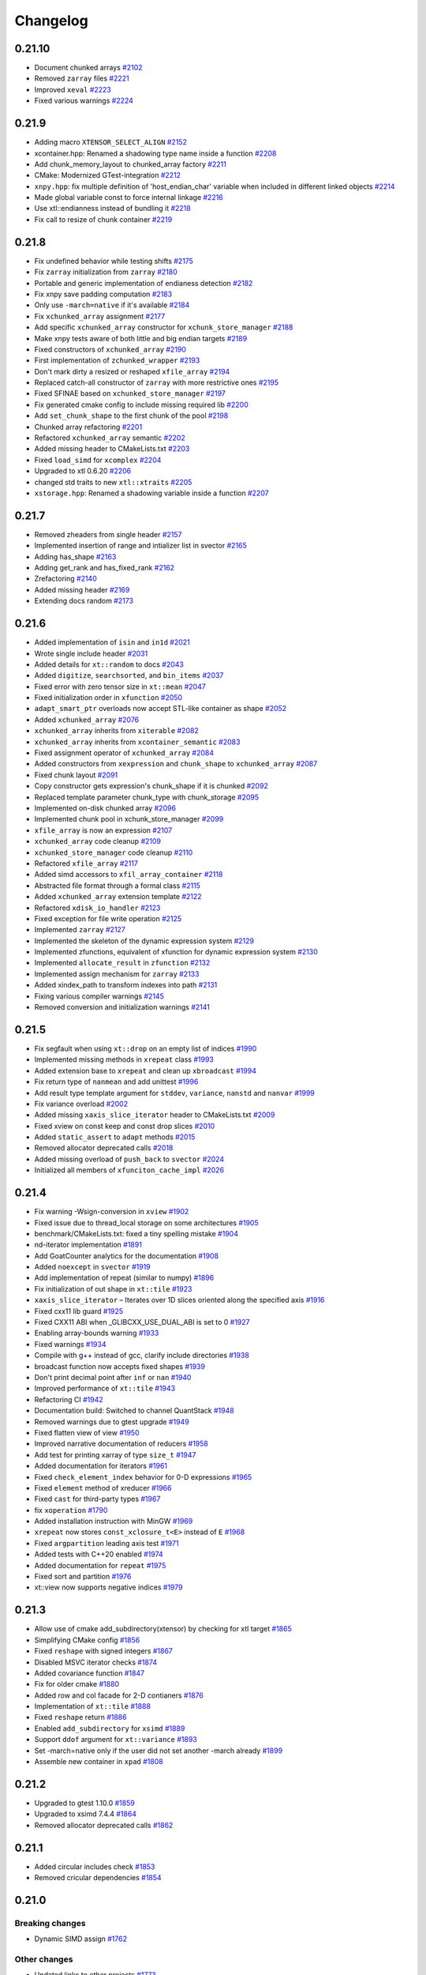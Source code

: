 .. Copyright (c) 2016, Johan Mabille, Sylvain Corlay and Wolf Vollprecht

   Distributed under the terms of the BSD 3-Clause License.

   The full license is in the file LICENSE, distributed with this software.

Changelog
=========

0.21.10
-------

- Document chunked arrays
  `#2102 <https://github.com/xtensor-stack/xtensor/pull/2102>`_
- Removed ``zarray`` files
  `#2221 <https://github.com/xtensor-stack/xtensor/pull/2221>`_
- Improved ``xeval``
  `#2223 <https://github.com/xtensor-stack/xtensor/pull/2223>`_
- Fixed various warnings
  `#2224 <https://github.com/xtensor-stack/xtensor/pull/2224>`_

0.21.9
------

- Adding macro ``XTENSOR_SELECT_ALIGN``
  `#2152 <https://github.com/xtensor-stack/xtensor/pull/2152>`_
- xcontainer.hpp: Renamed a shadowing type name inside a function
  `#2208 <https://github.com/xtensor-stack/xtensor/pull/2208>`_
- Add chunk_memory_layout to chunked_array factory
  `#2211 <https://github.com/xtensor-stack/xtensor/pull/2211>`_
- CMake: Modernized GTest-integration
  `#2212 <https://github.com/xtensor-stack/xtensor/pull/2212>`_
- ``xnpy.hpp``: fix multiple definition of 'host_endian_char' variable when included in different linked objects
  `#2214 <https://github.com/xtensor-stack/xtensor/pull/2214>`_
- Made global variable const to force internal linkage 
  `#2216 <https://github.com/xtensor-stack/xtensor/pull/2216>`_
- Use xtl::endianness instead of bundling it
  `#2218 <https://github.com/xtensor-stack/xtensor/pull/2218>`_
- Fix call to resize of chunk container
  `#2219 <https://github.com/xtensor-stack/xtensor/pull/2219>`_

0.21.8
------

- Fix undefined behavior while testing shifts 
  `#2175 <https://github.com/xtensor-stack/xtensor/pull/2175>`_
- Fix ``zarray`` initialization from ``zarray``
  `#2180 <https://github.com/xtensor-stack/xtensor/pull/2180>`_
- Portable and generic implementation of endianess detection
  `#2182 <https://github.com/xtensor-stack/xtensor/pull/2182>`_
- Fix xnpy save padding computation
  `#2183 <https://github.com/xtensor-stack/xtensor/pull/2183>`_
- Only use ``-march=native`` if it's available
  `#2184 <https://github.com/xtensor-stack/xtensor/pull/2184>`_
- Fix ``xchunked_array`` assignment
  `#2177 <https://github.com/xtensor-stack/xtensor/pull/2177>`_
- Add specific ``xchunked_array`` constructor for ``xchunk_store_manager``
  `#2188 <https://github.com/xtensor-stack/xtensor/pull/2188>`_
- Make xnpy tests aware of both little and big endian targets
  `#2189 <https://github.com/xtensor-stack/xtensor/pull/2189>`_
- Fixed constructors of ``xchunked_array``
  `#2190 <https://github.com/xtensor-stack/xtensor/pull/2190>`_
- First implementation of ``zchunked_wrapper``
  `#2193 <https://github.com/xtensor-stack/xtensor/pull/2193>`_
- Don't mark dirty a resized or reshaped ``xfile_array``
  `#2194 <https://github.com/xtensor-stack/xtensor/pull/2194>`_
- Replaced catch-all constructor of ``zarray`` with more restrictive ones
  `#2195 <https://github.com/xtensor-stack/xtensor/pull/2195>`_
- Fixed SFINAE based on ``xchunked_store_manager``
  `#2197 <https://github.com/xtensor-stack/xtensor/pull/2197>`_
- Fix generated cmake config to include missing required lib
  `#2200 <https://github.com/xtensor-stack/xtensor/pull/2200>`_
- Add ``set_chunk_shape`` to the first chunk of the pool
  `#2198 <https://github.com/xtensor-stack/xtensor/pull/2198>`_
- Chunked array refactoring
  `#2201 <https://github.com/xtensor-stack/xtensor/pull/2201>`_
- Refactored ``xchunked_array`` semantic
  `#2202 <https://github.com/xtensor-stack/xtensor/pull/2202>`_
- Added missing header to CMakeLists.txt
  `#2203 <https://github.com/xtensor-stack/xtensor/pull/2203>`_
- Fixed ``load_simd`` for ``xcomplex``
  `#2204 <https://github.com/xtensor-stack/xtensor/pull/2204>`_
- Upgraded to xtl 0.6.20
  `#2206 <https://github.com/xtensor-stack/xtensor/pull/2206>`_
- changed std traits to new ``xtl::xtraits``
  `#2205 <https://github.com/xtensor-stack/xtensor/pull/2205>`_
- ``xstorage.hpp``: Renamed a shadowing variable inside a function
  `#2207 <https://github.com/xtensor-stack/xtensor/pull/2207>`_

0.21.7
------

- Removed zheaders from single header
  `#2157 <https://github.com/xtensor-stack/xtensor/pull/2157>`_
- Implemented insertion of range and intializer list in svector
  `#2165 <https://github.com/xtensor-stack/xtensor/pull/2165>`_
- Adding has_shape
  `#2163 <https://github.com/xtensor-stack/xtensor/pull/2163>`_
- Adding get_rank and has_fixed_rank
  `#2162 <https://github.com/xtensor-stack/xtensor/pull/2162>`_
- Zrefactoring
  `#2140 <https://github.com/xtensor-stack/xtensor/pull/2140>`_
- Added missing header
  `#2169 <https://github.com/xtensor-stack/xtensor/pull/2169>`_
- Extending docs random
  `#2173 <https://github.com/xtensor-stack/xtensor/pull/2173>`_

0.21.6
------

- Added implementation of ``isin`` and ``in1d``
  `#2021 <https://github.com/xtensor-stack/xtensor/pull/2021>`_
- Wrote single include header
  `#2031 <https://github.com/xtensor-stack/xtensor/pull/2031>`_
- Added details for ``xt::random`` to docs
  `#2043 <https://github.com/xtensor-stack/xtensor/pull/2043>`_
- Added ``digitize``, ``searchsorted``, and ``bin_items``
  `#2037 <https://github.com/xtensor-stack/xtensor/pull/2037>`_
- Fixed error with zero tensor size in ``xt::mean``
  `#2047 <https://github.com/xtensor-stack/xtensor/pull/2047>`_
- Fixed initialization order in ``xfunction``
  `#2050 <https://github.com/xtensor-stack/xtensor/pull/2050>`_
- ``adapt_smart_ptr`` overloads now accept STL-like container as shape
  `#2052 <https://github.com/xtensor-stack/xtensor/pull/2052>`_
- Added ``xchunked_array``
  `#2076 <https://github.com/xtensor-stack/xtensor/pull/2076>`_
- ``xchunked_array`` inherits from ``xiterable``
  `#2082 <https://github.com/xtensor-stack/xtensor/pull/2082>`_
- ``xchunked_array`` inherits from ``xcontainer_semantic``
  `#2083 <https://github.com/xtensor-stack/xtensor/pull/2083>`_
- Fixed assignment operator of ``xchunked_array``
  `#2084 <https://github.com/xtensor-stack/xtensor/pull/2084>`_
- Added constructors from ``xexpression`` and ``chunk_shape`` to ``xchunked_array``
  `#2087 <https://github.com/xtensor-stack/xtensor/pull/2087>`_
- Fixed chunk layout
  `#2091 <https://github.com/xtensor-stack/xtensor/pull/2091>`_
- Copy constructor gets expression's chunk_shape if it is chunked 
  `#2092 <https://github.com/xtensor-stack/xtensor/pull/2092>`_
- Replaced template parameter chunk_type with chunk_storage
  `#2095 <https://github.com/xtensor-stack/xtensor/pull/2095>`_
- Implemented on-disk chunked array 
  `#2096 <https://github.com/xtensor-stack/xtensor/pull/2096>`_
- Implemented chunk pool in xchunk_store_manager 
  `#2099 <https://github.com/xtensor-stack/xtensor/pull/2099>`_
- ``xfile_array`` is now an expression
  `#2107 <https://github.com/xtensor-stack/xtensor/pull/2107>`_
- ``xchunked_array`` code cleanup
  `#2109 <https://github.com/xtensor-stack/xtensor/pull/2109>`_
- ``xchunked_store_manager`` code cleanup
  `#2110 <https://github.com/xtensor-stack/xtensor/pull/2110>`_
- Refactored ``xfile_array``
  `#2117 <https://github.com/xtensor-stack/xtensor/pull/2117>`_
- Added simd accessors to ``xfil_array_container``
  `#2118 <https://github.com/xtensor-stack/xtensor/pull/2118>`_
- Abstracted file format through a formal class
  `#2115 <https://github.com/xtensor-stack/xtensor/pull/2115>`_
- Added ``xchunked_array`` extension template 
  `#2122 <https://github.com/xtensor-stack/xtensor/pull/2122>`_
- Refactored ``xdisk_io_handler``
  `#2123 <https://github.com/xtensor-stack/xtensor/pull/2123>`_
- Fixed exception for file write operation
  `#2125 <https://github.com/xtensor-stack/xtensor/pull/2125>`_
- Implemented ``zarray``
  `#2127 <https://github.com/xtensor-stack/xtensor/pull/2127>`_
- Implemented the skeleton of the dynamic expression system
  `#2129 <https://github.com/xtensor-stack/xtensor/pull/2129>`_
- Implemented zfunctions, equivalent of xfunction for dynamic expression system
  `#2130 <https://github.com/xtensor-stack/xtensor/pull/2130>`_
- Implemented ``allocate_result`` in ``zfunction``
  `#2132 <https://github.com/xtensor-stack/xtensor/pull/2132>`_
- Implemented assign mechanism for ``zarray``
  `#2133 <https://github.com/xtensor-stack/xtensor/pull/2133>`_
- Added xindex_path to transform indexes into path
  `#2131 <https://github.com/xtensor-stack/xtensor/pull/2131>`_
- Fixing various compiler warnings
  `#2145 <https://github.com/xtensor-stack/xtensor/pull/2145>`_
- Removed conversion and initialization warnings
  `#2141 <https://github.com/xtensor-stack/xtensor/pull/2141>`_

0.21.5
------

- Fix segfault when using ``xt::drop`` on an empty list of indices
  `#1990 <https://github.com/xtensor-stack/xtensor/pull/1990>`_
- Implemented missing methods in ``xrepeat`` class
  `#1993 <https://github.com/xtensor-stack/xtensor/pull/1993>`_
- Added extension base to ``xrepeat`` and clean up ``xbroadcast``
  `#1994 <https://github.com/xtensor-stack/xtensor/pull/1994>`_
- Fix return type of ``nanmean`` and add unittest
  `#1996 <https://github.com/xtensor-stack/xtensor/pull/1996>`_
- Add result type template argument for ``stddev``, ``variance``, ``nanstd`` and ``nanvar``
  `#1999 <https://github.com/xtensor-stack/xtensor/pull/1999>`_
- Fix variance overload
  `#2002 <https://github.com/xtensor-stack/xtensor/pull/2002>`_
- Added missing ``xaxis_slice_iterator`` header to CMakeLists.txt
  `#2009 <https://github.com/xtensor-stack/xtensor/pull/2009>`_
- Fixed xview on const keep and const drop slices
  `#2010 <https://github.com/xtensor-stack/xtensor/pull/2010>`_
- Added ``static_assert`` to ``adapt`` methods
  `#2015 <https://github.com/xtensor-stack/xtensor/pull/2015>`_
- Removed allocator deprecated calls
  `#2018 <https://github.com/xtensor-stack/xtensor/pull/2018>`_
- Added missing overload of ``push_back`` to ``svector``
  `#2024 <https://github.com/xtensor-stack/xtensor/pull/2024>`_
- Initialized all members of ``xfunciton_cache_impl``
  `#2026 <https://github.com/xtensor-stack/xtensor/pull/2026>`_

0.21.4
------

- Fix warning -Wsign-conversion in ``xview``
  `#1902 <https://github.com/xtensor-stack/xtensor/pull/1902>`_
- Fixed issue due to thread_local storage on some architectures
  `#1905 <https://github.com/xtensor-stack/xtensor/pull/1905>`_
- benchmark/CMakeLists.txt: fixed a tiny spelling mistake
  `#1904 <https://github.com/xtensor-stack/xtensor/pull/1904>`_
- nd-iterator implementation
  `#1891 <https://github.com/xtensor-stack/xtensor/pull/1891>`_
- Add GoatCounter analytics for the documentation
  `#1908 <https://github.com/xtensor-stack/xtensor/pull/1908>`_
- Added ``noexcept`` in ``svector``
  `#1919 <https://github.com/xtensor-stack/xtensor/pull/1919>`_
- Add implementation of repeat (similar to numpy)
  `#1896 <https://github.com/xtensor-stack/xtensor/pull/1896>`_
- Fix initialization of out shape in ``xt::tile``
  `#1923 <https://github.com/xtensor-stack/xtensor/pull/1923>`_
- ``xaxis_slice_iterator`` – Iterates over 1D slices oriented along the specified axis
  `#1916 <https://github.com/xtensor-stack/xtensor/pull/1916>`_
- Fixed cxx11 lib guard
  `#1925 <https://github.com/xtensor-stack/xtensor/pull/1925>`_
- Fixed CXX11 ABI when _GLIBCXX_USE_DUAL_ABI is set to 0
  `#1927 <https://github.com/xtensor-stack/xtensor/pull/1927>`_
- Enabling array-bounds warning
  `#1933 <https://github.com/xtensor-stack/xtensor/pull/1933>`_
- Fixed warnings
  `#1934 <https://github.com/xtensor-stack/xtensor/pull/1934>`_
- Compile with g++ instead of gcc, clarify include directories
  `#1938 <https://github.com/xtensor-stack/xtensor/pull/1938>`_
- broadcast function now accepts fixed shapes
  `#1939 <https://github.com/xtensor-stack/xtensor/pull/1939>`_
- Don't print decimal point after ``inf`` or ``nan``
  `#1940 <https://github.com/xtensor-stack/xtensor/pull/1940>`_
- Improved performance of ``xt::tile``
  `#1943 <https://github.com/xtensor-stack/xtensor/pull/1943>`_
- Refactoring CI
  `#1942 <https://github.com/xtensor-stack/xtensor/pull/1942>`_
- Documentation build: Switched to channel QuantStack
  `#1948 <https://github.com/xtensor-stack/xtensor/pull/1948>`_
- Removed warnings due to gtest upgrade
  `#1949 <https://github.com/xtensor-stack/xtensor/pull/1949>`_
- Fixed flatten view of view
  `#1950 <https://github.com/xtensor-stack/xtensor/pull/1950>`_
- Improved narrative documentation of reducers
  `#1958 <https://github.com/xtensor-stack/xtensor/pull/1958>`_
- Add test for printing xarray of type ``size_t``
  `#1947 <https://github.com/xtensor-stack/xtensor/pull/1947>`_
- Added documentation for iterators
  `#1961 <https://github.com/xtensor-stack/xtensor/pull/1961>`_
- Fixed ``check_element_index`` behavior for 0-D expressions
  `#1965 <https://github.com/xtensor-stack/xtensor/pull/1965>`_
- Fixed ``element`` method of xreducer
  `#1966 <https://github.com/xtensor-stack/xtensor/pull/1966>`_
- Fixed ``cast`` for third-party types
  `#1967 <https://github.com/xtensor-stack/xtensor/pull/1967>`_
- fix ``xoperation``
  `#1790 <https://github.com/xtensor-stack/xtensor/pull/1790>`_
- Added installation instruction with MinGW
  `#1969 <https://github.com/xtensor-stack/xtensor/pull/1969>`_
- ``xrepeat`` now stores ``const_xclosure_t<E>`` instead of ``E``
  `#1968 <https://github.com/xtensor-stack/xtensor/pull/1968>`_
- Fixed ``argpartition`` leading axis test
  `#1971 <https://github.com/xtensor-stack/xtensor/pull/1971>`_
- Added tests with C++20 enabled
  `#1974 <https://github.com/xtensor-stack/xtensor/pull/1974>`_
- Added documentation for ``repeat``
  `#1975 <https://github.com/xtensor-stack/xtensor/pull/1975>`_
- Fixed sort and partition
  `#1976 <https://github.com/xtensor-stack/xtensor/pull/1976>`_
- xt::view now supports negative indices
  `#1979 <https://github.com/xtensor-stack/xtensor/pull/1979>`_

0.21.3
------

- Allow use of cmake add_subdirectory(xtensor) by checking for xtl target
  `#1865 <https://github.com/xtensor-stack/xtensor/pull/1865>`_
- Simplifying CMake config
  `#1856 <https://github.com/xtensor-stack/xtensor/pull/1856>`_
- Fixed ``reshape`` with signed integers
  `#1867 <https://github.com/xtensor-stack/xtensor/pull/1867>`_
- Disabled MSVC iterator checks
  `#1874 <https://github.com/xtensor-stack/xtensor/pull/1874>`_
- Added covariance function
  `#1847 <https://github.com/xtensor-stack/xtensor/pull/1847>`_
- Fix for older cmake
  `#1880 <https://github.com/xtensor-stack/xtensor/pull/1880>`_
- Added row and col facade for 2-D contianers
  `#1876 <https://github.com/xtensor-stack/xtensor/pull/1876>`_
- Implementation of ``xt::tile``
  `#1888 <https://github.com/xtensor-stack/xtensor/pull/1888>`_
- Fixed ``reshape`` return
  `#1886 <https://github.com/xtensor-stack/xtensor/pull/1886>`_
- Enabled ``add_subdirectory`` for ``xsimd``
  `#1889 <https://github.com/xtensor-stack/xtensor/pull/1889>`_
- Support ``ddof`` argument for ``xt::variance``
  `#1893 <https://github.com/xtensor-stack/xtensor/pull/1893>`_
- Set -march=native only if the user did not set another -march already
  `#1899 <https://github.com/xtensor-stack/xtensor/pull/1899>`_
- Assemble new container in ``xpad``
  `#1808 <https://github.com/xtensor-stack/xtensor/pull/1808>`_

0.21.2
------

- Upgraded to gtest 1.10.0
  `#1859 <https://github.com/xtensor-stack/xtensor/pull/1859>`_
- Upgraded to xsimd 7.4.4
  `#1864 <https://github.com/xtensor-stack/xtensor/pull/1864>`_
- Removed allocator deprecated calls
  `#1862 <https://github.com/xtensor-stack/xtensor/pull/1862>`_

0.21.1
------

- Added circular includes check
  `#1853 <https://github.com/xtensor-stack/xtensor/pull/1853>`_
- Removed cricular dependencies
  `#1854 <https://github.com/xtensor-stack/xtensor/pull/1854>`_

0.21.0
------

Breaking changes
~~~~~~~~~~~~~~~~

- Dynamic SIMD assign
  `#1762 <https://github.com/xtensor-stack/xtensor/pull/1762>`_

Other changes
~~~~~~~~~~~~~

- Updated links to other projects
  `#1773 <https://github.com/xtensor-stack/xtensor/pull/1773>`_
- Updated license
  `#1774 <https://github.com/xtensor-stack/xtensor/pull/1774>`_
- Updated related projects
  `#1775 <https://github.com/xtensor-stack/xtensor/pull/1775>`_
- Fixed ``has_simd_interface`` for non existing ``simd_return_type``
  `#1779 <https://github.com/xtensor-stack/xtensor/pull/1779>`_
- Added average overload for default equal weights
  `#1789 <https://github.com/xtensor-stack/xtensor/pull/1789>`_
- Implemented concatenation of ``fixed_shape`` tensors
  `#1793 <https://github.com/xtensor-stack/xtensor/pull/1793>`_
- Replaced ``new`` with ``unique_ptr`` in headers
  `#1800 <https://github.com/xtensor-stack/xtensor/pull/1800>`_
- Fixed reallocation when an ``xbuffer`` is copied over
  `#1799 <https://github.com/xtensor-stack/xtensor/pull/1799>`_
- Added hte ability to use the library with ``-fnoexception``
  `#1801 <https://github.com/xtensor-stack/xtensor/pull/1801>`_
- Minor efficiency improvement
  `#1807 <https://github.com/xtensor-stack/xtensor/pull/1807>`_
- Unified ``xt::concatenate`` and ``xt::concatenate_fixed``
  `#1805 <https://github.com/xtensor-stack/xtensor/pull/1805>`_
- Have ``reshape`` method return a reference to self
  `#1813 <https://github.com/xtensor-stack/xtensor/pull/1813>`_
- Enabling tests of ``xtensor_fixed`` on Windows with clang.
  `#1815 <https://github.com/xtensor-stack/xtensor/pull/1815>`_
- Disabled SIMD assignment when bool conversion occurs
  `#1818 <https://github.com/xtensor-stack/xtensor/pull/1818>`_
- Speed up views, added SIMD interface to strided views
  `#1627 <https://github.com/xtensor-stack/xtensor/pull/1627>`_
- Fixed assignment of scalar to complex
  `#1828 <https://github.com/xtensor-stack/xtensor/pull/1828>`_
- Fixed concurrency issue in ``flat_expression_adaptor``
  `#1831 <https://github.com/xtensor-stack/xtensor/pull/1831>`_
- Implemented an equivalent to ``numpy.roll``
  `#1823 <https://github.com/xtensor-stack/xtensor/pull/1823>`_
- Upgraded to ``xtl 0.6.9``
  `#1839 <https://github.com/xtensor-stack/xtensor/pull/1839>`_
- Fixed type of OpenMP's index variable on Windows
  `#1838 <https://github.com/xtensor-stack/xtensor/pull/1838>`_
- Implemented ``hstack`` and ``vstack``
  `#1841 <https://github.com/xtensor-stack/xtensor/pull/1841>`_
- Implemented ``hsplit`` and ``vsplit``
  `#1842 <https://github.com/xtensor-stack/xtensor/pull/1842>`_
- Fixed behavior of ``diff`` when ``n`` is greater thant the number of elements
  `#1843 <https://github.com/xtensor-stack/xtensor/pull/1843>`_
- Added treshold to OpenMP parallelization
  `#1849 <https://github.com/xtensor-stack/xtensor/pull/1849>`_
- Added missing assign operator in ``xmasked_view``
  `#1850 <https://github.com/xtensor-stack/xtensor/pull/1850>`_
- Updated CMake target
  `#1851 <https://github.com/xtensor-stack/xtensor/pull/1851>`_

0.20.10
-------

- Simplified functors definition
  `#1756 <https://github.com/xtensor-stack/xtensor/pull/1756>`_
- Fixed ``container_simd_return_type``
  `#1759 <https://github.com/xtensor-stack/xtensor/pull/1759>`_
- Fixed reducer init for ``xtensor_fixed`` value type
  `#1761 <https://github.com/xtensor-stack/xtensor/pull/1761>`_

0.20.9
------

- Added alias to check if type is ``xsemantic_base``
  `#1673 <https://github.com/xtensor-stack/xtensor/pull/1673>`_
- Added missing include ``xoperation.hpp``
  `#1674 <https://github.com/xtensor-stack/xtensor/pull/1674>`_
- Moved XSIMD and TBB dependencies to tests only
  `#1676 <https://github.com/xtensor-stack/xtensor/pull/1676>`_
- Added missing coma
  `#1680 <https://github.com/xtensor-stack/xtensor/pull/1680>`_
- Added Numpy-like parameter in ``load_csv``
  `#1682 <https://github.com/xtensor-stack/xtensor/pull/1682>`_
- Added ``shape()`` method to ``xshape.hpp``
  `#1592 <https://github.com/xtensor-stack/xtensor/pull/1592>`_
- Added shape print tip to docs
  `#1693 <https://github.com/xtensor-stack/xtensor/pull/1693>`_
- Fix lvalue npy_file heap corruption in MSVC
  `#1697 <https://github.com/xtensor-stack/xtensor/pull/1697>`_
- Fix UB when parsing 1-dimension npy
  `#1696 <https://github.com/xtensor-stack/xtensor/pull/1696>`_
- Fixed compiler error (missing ``shape`` method in ``xbroadcast`` and ``xscalar``)
  `#1699 <https://github.com/xtensor-stack/xtensor/pull/1699>`_
- Added: deg2rad, rad2deg, degrees, radians
  `#1700 <https://github.com/xtensor-stack/xtensor/pull/1700>`_
- Despecialized xt::to_json and xt::from_json
  `#1691 <https://github.com/xtensor-stack/xtensor/pull/1691>`_
- Added coverity
  `#1577 <https://github.com/xtensor-stack/xtensor/pull/1577>`_
- Additional configuration for future coverity branch
  `#1712 <https://github.com/xtensor-stack/xtensor/pull/1712>`_
- More tests for coverity
  `#1714 <https://github.com/xtensor-stack/xtensor/pull/1714>`_
- Update README.md for Conan installation instructions
  `#1717 <https://github.com/xtensor-stack/xtensor/pull/1717>`_
- Reset stream's flags after output operation
  `#1718 <https://github.com/xtensor-stack/xtensor/pull/1718>`_
- Added missing include in ``xview.hpp``
  `#1719 <https://github.com/xtensor-stack/xtensor/pull/1719>`_
- Removed usage of allocator's members that are deprecated in C++17
  `#1720 <https://github.com/xtensor-stack/xtensor/pull/1720>`_
- Added tests for mixed assignment
  `#1721 <https://github.com/xtensor-stack/xtensor/pull/1721>`_
- Fixed ``step_simd`` when underlying iterator holds an ``xscalar_stepper``
  `#1724 <https://github.com/xtensor-stack/xtensor/pull/1724>`_
- Fixed accumulator for empty arrays
  `#1725 <https://github.com/xtensor-stack/xtensor/pull/1725>`_
- Use ``temporary_type`` in implementation of ``xt::diff``
  `#1727 <https://github.com/xtensor-stack/xtensor/pull/1727>`_
- CMakeLists.txt: bumped up xsimd required version to 7.2.6
  `#1728 <https://github.com/xtensor-stack/xtensor/pull/1728>`_
- Fixed reducers on empty arrays
  `#1729 <https://github.com/xtensor-stack/xtensor/pull/1729>`_
- Implemented additional random distributions
  `#1708 <https://github.com/xtensor-stack/xtensor/pull/1708>`_
- Fixed reducers: passing the same axis many times now throws
  `#1730 <https://github.com/xtensor-stack/xtensor/pull/1730>`_
- Made ``xfixed_container`` optionally sharable
  `#1733 <https://github.com/xtensor-stack/xtensor/pull/1733>`_
- ``step_simd`` template parameter is now the value type instead of the simd type
  `#1736 <https://github.com/xtensor-stack/xtensor/pull/1736>`_
- Implemented OpenMP Parallelization.
  `#1739 <https://github.com/xtensor-stack/xtensor/pull/1739>`_
- Readme improvements
  `#1741 <https://github.com/xtensor-stack/xtensor/pull/1741>`_
- Vectorized ``xt::where``
  `#1738 <https://github.com/xtensor-stack/xtensor/pull/1738>`_
- Fix typos and wording in documentation
  `#1745 <https://github.com/xtensor-stack/xtensor/pull/1745>`_
- Upgraded to xtl 0.6.6. and xsimd 7.4.0
  `#1747 <https://github.com/xtensor-stack/xtensor/pull/1747>`_
- Improve return value type for ``nanmean``
  `#1749 <https://github.com/xtensor-stack/xtensor/pull/1749>`_
- Allows (de)serialization of xexpressions in NumPy formatted strings and streams
  `#1751 <https://github.com/xtensor-stack/xtensor/pull/1751>`_
- Enabled vectorization of boolean operations
  `#1748 <https://github.com/xtensor-stack/xtensor/pull/1748>`_
- Added the list of contributors
  `#1755 <https://github.com/xtensor-stack/xtensor/pull/1755>`_

0.20.8
------

- Added traversal order to ``argwhere`` and ``filter``
  `#1672 <https://github.com/xtensor-stack/xtensor/pull/1672>`_
- ``flatten`` now returns the new type ``xtensor_view``
  `#1671 <https://github.com/xtensor-stack/xtensor/pull/1671>`_
- Error case handling in ``concatenate``
  `#1669 <https://github.com/xtensor-stack/xtensor/pull/1669>`_
- Added assign operator from ``temporary_type`` in ``xiterator_adaptor``
  `#1668 <https://github.com/xtensor-stack/xtensor/pull/1668>`_
- Improved ``index_view`` examples
  `#1667 <https://github.com/xtensor-stack/xtensor/pull/1667>`_
- Updated build option section of the documentation
  `#1666 <https://github.com/xtensor-stack/xtensor/pull/1666>`_
- Made ``xsequence_view`` convertible to arbitrary sequence type providing  iterators
  `#1657 <https://github.com/xtensor-stack/xtensor/pull/1657>`_
- Added overload of ``is_linear`` for expressions without ``strides`` method
  `#1655 <https://github.com/xtensor-stack/xtensor/pull/1655>`_
- Fixed reverse ``arange``
  `#1653 <https://github.com/xtensor-stack/xtensor/pull/1653>`_
- Add warnings for random number generation
  `#1652 <https://github.com/xtensor-stack/xtensor/pull/1652>`_
- Added common pitfalls section in the documentation
  `#1649 <https://github.com/xtensor-stack/xtensor/pull/1649>`_
- Added missing ``shape`` overload in ``xfunction``
  `#1650 <https://github.com/xtensor-stack/xtensor/pull/1650>`_
- Made ``xconst_accessible::shape(std::size_t)`` visible in ``xview``
  `#1645 <https://github.com/xtensor-stack/xtensor/pull/1645>`_
- Diff: added bounds-check on maximal recursion
  `#1640 <https://github.com/xtensor-stack/xtensor/pull/1640>`_
- Add ``xframe`` to related projects
  `#1635 <https://github.com/xtensor-stack/xtensor/pull/1635>`_
- Update ``indice.rst``
  `#1626 <https://github.com/xtensor-stack/xtensor/pull/1626>`_
- Remove unecessary arguments
  `#1624 <https://github.com/xtensor-stack/xtensor/pull/1624>`_
- Replace ``auto`` with explicit return type in ``make_xshared``
  `#1621 <https://github.com/xtensor-stack/xtensor/pull/1621>`_
- Add `z5` to related projects
  `#1620 <https://github.com/xtensor-stack/xtensor/pull/1620>`_
- Fixed long double complex offset views
  `#1614 <https://github.com/xtensor-stack/xtensor/pull/1614>`_
- Fixed ``xpad`` bugs
  `#1607 <https://github.com/xtensor-stack/xtensor/pull/1602>`_
- Workaround for annoying bug in VS2017
  `#1602 <https://github.com/xtensor-stack/xtensor/pull/1607>`_

0.20.7
------

- Fix reshape view assignment and allow setting traversal order
  `#1598 <https://github.com/xtensor-stack/xtensor/pull/1598>`_

0.20.6
------

- Added XTENSOR_DEFAULT_ALIGNMENT macro
  `#1597 <https://github.com/xtensor-stack/xtensor/pull/1597>`_
- Added missing comparison operators for const_array
  `#1596 <https://github.com/xtensor-stack/xtensor/pull/1596>`_
- Fixed reducer for expression with shape containing 0
  `#1595 <https://github.com/xtensor-stack/xtensor/pull/1595>`_
- Very minor spelling checks in comments
  `#1591 <https://github.com/xtensor-stack/xtensor/pull/1591>`_
- tests can be built in debug mode
  `#1589 <https://github.com/xtensor-stack/xtensor/pull/1589>`_
- strided views constructors forward shape argument
  `#1587 <https://github.com/xtensor-stack/xtensor/pull/1587>`_
- Remove unused type alias
  `#1585 <https://github.com/xtensor-stack/xtensor/pull/1585>`_
- Fixed reducers with empty list of axes
  `#1582 <https://github.com/xtensor-stack/xtensor/pull/1582>`_
- Fix typo in builder docs
  `#1581 <https://github.com/xtensor-stack/xtensor/pull/1581>`_
- Fixed return type of data in xstrided_view
  `#1580 <https://github.com/xtensor-stack/xtensor/pull/1580>`_
- Fixed reducers on expression with shape containing 1 as first elements
  `#1579 <https://github.com/xtensor-stack/xtensor/pull/1579>`_
- Fixed xview::element for range with more elements than view's dimension
  `#1578 <https://github.com/xtensor-stack/xtensor/pull/1578>`_
- Fixed broadcasting of shape containing 0-sized dimensions
  `#1575 <https://github.com/xtensor-stack/xtensor/pull/1575>`_
- Fixed norm return type for complex
  `#1574 <https://github.com/xtensor-stack/xtensor/pull/1574>`_
- Fixed iterator incremented or decremented by 0
  `#1572 <https://github.com/xtensor-stack/xtensor/pull/1572>`_
- Added complex exponential test
  `#1571 <https://github.com/xtensor-stack/xtensor/pull/1571>`_
- Strided views refactoring
  `#1569 <https://github.com/xtensor-stack/xtensor/pull/1569>`_
- Add clang-cl support
  `#1559 <https://github.com/xtensor-stack/xtensor/pull/1559>`_

0.20.5
------

- Fixed ``conj``
  `#1556 <https://github.com/xtensor-stack/xtensor/pull/1556>`_
- Fixed ``real``, ``imag``, and ``functor_view``
  `#1554 <https://github.com/xtensor-stack/xtensor/pull/1554>`_
- Allows to include ``xsimd`` without defining ``XTENSOR_USE_XSIMD``
  `#1548 <https://github.com/xtensor-stack/xtensor/pull/1548>`_
- Fixed ``argsort`` in column major
  `#1547 <https://github.com/xtensor-stack/xtensor/pull/1547>`_
- Fixed ``assign_to`` for ``arange`` on ``double``
  `#1541 <https://github.com/xtensor-stack/xtensor/pull/1541>`_
- Fix example code in container.rst
  `#1544 <https://github.com/xtensor-stack/xtensor/pull/1544>`_
- Removed return value from ``step_leading``
  `#1536 <https://github.com/xtensor-stack/xtensor/pull/1536>`_
- Bugfix: amax
  `#1533 <https://github.com/xtensor-stack/xtensor/pull/1533>`_
- Removed extra ;
  `#1527 <https://github.com/xtensor-stack/xtensor/pull/1527>`_

0.20.4
------

- Buffer adaptor default constructor
  `#1524 <https://github.com/xtensor-stack/xtensor/pull/1524>`_

0.20.3
------

- Fix xbuffer adaptor 
  `#1523 <https://github.com/xtensor-stack/xtensor/pull/1523>`_

0.20.2
------

- Fixed broadcast linear assign
  `#1493 <https://github.com/xtensor-stack/xtensor/pull/1493>`_
- Fixed ``do_stirdes_match``
  `#1497 <https://github.com/xtensor-stack/xtensor/pull/1497>`_
- Removed unused capture
  `#1499 <https://github.com/xtensor-stack/xtensor/pull/1499>`_
- Upgraded to ``xtl`` 0.6.2
  `#1502 <https://github.com/xtensor-stack/xtensor/pull/1502>`_
- Added missing methods in ``xshared_expression``
  `#1503 <https://github.com/xtensor-stack/xtensor/pull/1503>`_
- Fixed iterator types of ``xcontainer``
  `#1504 <https://github.com/xtensor-stack/xtensor/pull/1504>`_
- Typo correction in external-structure.rst
  `#1505 <https://github.com/xtensor-stack/xtensor/pull/1505>`_
- Added extension base to adaptors
  `#1507 <https://github.com/xtensor-stack/xtensor/pull/1507>`_
- Fixed shared expression iterator methods
  `#1509 <https://github.com/xtensor-stack/xtensor/pull/1509>`_
- Strided view fixes
  `#1512 <https://github.com/xtensor-stack/xtensor/pull/1512>`_
- Improved range documentation
  `#1515 <https://github.com/xtensor-stack/xtensor/pull/1515>`_
- Fixed ``ravel`` and ``flatten`` implementation
  `#1511 <https://github.com/xtensor-stack/xtensor/pull/1511>`_
- Fixed ``xfixed_adaptor`` temporary assign
  `#1516 <https://github.com/xtensor-stack/xtensor/pull/1516>`_
- Changed struct -> class in ``xiterator_adaptor``
  `#1513 <https://github.com/xtensor-stack/xtensor/pull/1513>`_
- Fxed ``argmax`` for expressions with strides 0
  `#1519 <https://github.com/xtensor-stack/xtensor/pull/1519>`_
- Add ``has_linear_assign`` to ``sdynamic_view``
  `#1520 <https://github.com/xtensor-stack/xtensor/pull/1520>`_

0.20.1
------

- Add a test for mimetype rendering and fix forward declaration
  `#1490 <https://github.com/xtensor-stack/xtensor/pull/1490>`_
- Fix special case of view iteration
  `#1491 <https://github.com/xtensor-stack/xtensor/pull/1491>`_

0.20.0
------

Breaking changes
~~~~~~~~~~~~~~~~

- Removed ``xmasked_value`` and ``promote_type_t``
  `#1389 <https://github.com/xtensor-stack/xtensor/pull/1389>`_
- Removed deprecated type ``slice_vector``
  `#1459 <https://github.com/xtensor-stack/xtensor/pull/1459>`_
- Upgraded to ``xtl`` 0.6.1
  `#1468 <https://github.com/xtensor-stack/xtensor/pull/1465>`_
- Added ``keep_dims`` option to reducers
  `#1474 <https://github.com/xtensor-stack/xtensor/pull/1474>`_
- ``do_strides_match`` now accept an addition base stride value
  `#1479 <https://github.com/xtensor-stack/xtensor/pull/1479>`_

Other changes
~~~~~~~~~~~~~

- Add ``partition``, ``argpartition`` and ``median``
  `#991 <https://github.com/xtensor-stack/xtensor/pull/991>`_
- Fix tets on avx512
  `#1410 <https://github.com/xtensor-stack/xtensor/pull/1410>`_
- Implemented ``xcommon_tensor_t`` with tests
  `#1412 <https://github.com/xtensor-stack/xtensor/pull/1412>`_
- Code reorganization
  `#1416 <https://github.com/xtensor-stack/xtensor/pull/1416>`_
- ``reshape`` now accepts ``initializer_list`` parameter
  `#1417 <https://github.com/xtensor-stack/xtensor/pull/1417>`_
- Improved documentation
  `#1419 <https://github.com/xtensor-stack/xtensor/pull/1419>`_
- Fixed ``noexcept`` specifier
  `#1418 <https://github.com/xtensor-stack/xtensor/pull/1418>`_
- ``view`` now accepts lvalue slices
  `#1420 <https://github.com/xtensor-stack/xtensor/pull/1420>`_
- Removed warnings
  `#1422 <https://github.com/xtensor-stack/xtensor/pull/1422>`_
- Added ``reshape`` member to ``xgenerator`` to make ``arange`` more flexible
  `#1421 <https://github.com/xtensor-stack/xtensor/pull/1421>`_
- Add ``std::decay_t`` to ``shape_type`` in strided view
  `#1425 <https://github.com/xtensor-stack/xtensor/pull/1425>`_
- Generic reshape for ``xgenerator``
  `#1426 <https://github.com/xtensor-stack/xtensor/pull/1426>`_
- Fix out of bounds accessing in ``xview::compute_strides``
  `#1437 <https://github.com/xtensor-stack/xtensor/pull/1437>`_
- Added quick reference section to documentation
  `#1438 <https://github.com/xtensor-stack/xtensor/pull/1438>`_
- Improved getting started CMakeLists.txt
  `#1440 <https://github.com/xtensor-stack/xtensor/pull/1440>`_
- Added periodic indices
  `#1430 <https://github.com/xtensor-stack/xtensor/pull/1430>`_
- Added build section to narrative documentation
  `#1442 <https://github.com/xtensor-stack/xtensor/pull/1442>`_
- Fixed ``linspace`` corner case
  `#1443 <https://github.com/xtensor-stack/xtensor/pull/1443>`_
- Fixed type-o in documentation
  `#1446 <https://github.com/xtensor-stack/xtensor/pull/1446>`_
- Added ``xt::xpad``
  `#1441 <https://github.com/xtensor-stack/xtensor/pull/1441>`_
- Added warning in ``resize`` documentation
  `#1447 <https://github.com/xtensor-stack/xtensor/pull/1447>`_
- Added ``in_bounds`` method
  `#1444 <https://github.com/xtensor-stack/xtensor/pull/1444>`_
- ``xstrided_view_base`` is now a CRTP base class
  `#1453 <https://github.com/xtensor-stack/xtensor/pull/1453>`_
- Turned ``xfunctor_applier_base`` into a CRTP base class
  `#1455 <https://github.com/xtensor-stack/xtensor/pull/1455>`_
- Removed out of bound access in ``data_offset``
  `#1456 <https://github.com/xtensor-stack/xtensor/pull/1456>`_
- Added ``xaccessible`` base class
  `#1451 <https://github.com/xtensor-stack/xtensor/pull/1451>`_
- Refactored ``operator[]``
  `#1460 <https://github.com/xtensor-stack/xtensor/pull/1460>`_
- Splitted ``xaccessible``
  `#1461 <https://github.com/xtensor-stack/xtensor/pull/1461>`_
- Refactored ``size``
  `#1462 <https://github.com/xtensor-stack/xtensor/pull/1462>`_
- Implemented ``nanvar`` and ``nanstd`` with tests
  `#1424 <https://github.com/xtensor-stack/xtensor/pull/1424>`_
- Removed warnings
  `#1463 <https://github.com/xtensor-stack/xtensor/pull/1463>`_
- Added ``periodic`` and ``in_bounds`` method to ``xoptional_assembly_base``
  `#1464 <https://github.com/xtensor-stack/xtensor/pull/1464>`_
- Updated documentation according to last changes
  `#1465 <https://github.com/xtensor-stack/xtensor/pull/1465>`_
- Fixed ``flatten_sort_result_type``
  `#1470 <https://github.com/xtensor-stack/xtensor/pull/1470>`_
- Fixed ``unique`` with expressions not defining ``temporary_type``
  `#1472 <https://github.com/xtensor-stack/xtensor/pull/1472>`_
- Fixed ``xstrided_view_base`` constructor
  `#1473 <https://github.com/xtensor-stack/xtensor/pull/1473>`_
- Avoid signed integer overflow in integer printer
  `#1475 <https://github.com/xtensor-stack/xtensor/pull/1475>`_
- Fixed ``xview::inner_backstrides_type``
  `#1480 <https://github.com/xtensor-stack/xtensor/pull/1480>`_
- Fixed compiler warnings
  `#1481 <https://github.com/xtensor-stack/xtensor/pull/1481>`_
- ``slice_implementation_getter`` now forwards its lice argument
  `#1486 <https://github.com/xtensor-stack/xtensor/pull/1486>`_
- ``linspace`` can now be reshaped
  `#1488 <https://github.com/xtensor-stack/xtensor/pull/1488>`_

0.19.4
------

- Add missing include
  `#1391 <https://github.com/xtensor-stack/xtensor/pull/1391>`_
- Fixes in xfunctor_view
  `#1393 <https://github.com/xtensor-stack/xtensor/pull/1393>`_
- Add tests for xfunctor_view
  `#1395 <https://github.com/xtensor-stack/xtensor/pull/1395>`_
- Add `empty` method to fixed_shape
  `#1396 <https://github.com/xtensor-stack/xtensor/pull/1396>`_
- Add accessors to slice members
  `#1401 <https://github.com/xtensor-stack/xtensor/pull/1401>`_
- Allow adaptors on shared pointers
  `#1218 <https://github.com/xtensor-stack/xtensor/pull/1218>`_
- Fix `eye` with negative index
  `#1406 <https://github.com/xtensor-stack/xtensor/pull/1406>`_
- Add documentation for shared pointer adaptor
  `#1407 <https://github.com/xtensor-stack/xtensor/pull/1407>`_
- Add `nanmean` function
  `#1408 <https://github.com/xtensor-stack/xtensor/pull/1408>`_

0.19.3
------

- Fix arange
  `#1361 <https://github.com/xtensor-stack/xtensor/pull/1361>`_.
- Adaptors for C stack-allocated arrays
  `#1363 <https://github.com/xtensor-stack/xtensor/pull/1363>`_.
- Add support for optionals in ``conditional_ternary``
  `#1365 <https://github.com/xtensor-stack/xtensor/pull/1365>`_.
- Add tests for ternary operator on xoptionals
  `#1368 <https://github.com/xtensor-stack/xtensor/pull/1368>`_.
- Enable ternary operation for a mix of ``xoptional<value>`` and ``value``
  `#1370 <https://github.com/xtensor-stack/xtensor/pull/1370>`_.
- ``reduce`` now accepts a single reduction function
  `#1371 <https://github.com/xtensor-stack/xtensor/pull/1371>`_.
- Implemented share method
  `#1372 <https://github.com/xtensor-stack/xtensor/pull/1372>`_.
- Documentation of shared improved
  `#1373 <https://github.com/xtensor-stack/xtensor/pull/1373>`_.
- ``make_lambda_xfunction`` more generic
  `#1374 <https://github.com/xtensor-stack/xtensor/pull/1374>`_.
- minimum/maximum for ``xoptional``
  `#1378 <https://github.com/xtensor-stack/xtensor/pull/1378>`_.
- Added missing methods in ``uvector`` and ``svector``
  `#1379 <https://github.com/xtensor-stack/xtensor/pull/1379>`_.
- Clip ``xoptional_assembly``
  `#1380 <https://github.com/xtensor-stack/xtensor/pull/1380>`_.
- Improve gtest cmake
  `#1382 <https://github.com/xtensor-stack/xtensor/pull/1382>`_.
- Implement ternary operator for scalars
  `#1385 <https://github.com/xtensor-stack/xtensor/pull/1385>`_.
- Added missing ``at`` method in ``uvector`` and ``svector``
  `#1386 <https://github.com/xtensor-stack/xtensor/pull/1386>`_.
- Fixup binder environment
  `#1387 <https://github.com/xtensor-stack/xtensor/pull/1387>`_.
- Fixed ``resize`` and ``swap`` of ``svector``
  `#1388 <https://github.com/xtensor-stack/xtensor/pull/1388>`_.

0.19.2
------

- Enable CI for C++17
  `#1324 <https://github.com/xtensor-stack/xtensor/pull/1324>`_.
- Fix assignment of masked views
  `#1328 <https://github.com/xtensor-stack/xtensor/pull/1328>`_.
- Set CMAKE_CXX_STANDARD instead of CMAKE_CXX_FLAGS
  `#1330 <https://github.com/xtensor-stack/xtensor/pull/1330>`_.
- Allow specifying traversal order to argmin and argmax
  `#1331 <https://github.com/xtensor-stack/xtensor/pull/1331>`_.
- Update section on differences with NumPy
  `#1336 <https://github.com/xtensor-stack/xtensor/pull/1336>`_.
- Fix accumulators for shapes containing 1
  `#1337 <https://github.com/xtensor-stack/xtensor/pull/1337>`_.
- Decouple XTENSOR_DEFAULT_LAYOUT and XTENSOR_DEFAULT_TRAVERSAL
  `#1339 <https://github.com/xtensor-stack/xtensor/pull/1339>`_.
- Prevent embiguity with `xsimd::reduce`
  `#1343 <https://github.com/xtensor-stack/xtensor/pull/1343>`_.
- Require `xtl` 0.5.3
  `#1346 <https://github.com/xtensor-stack/xtensor/pull/1346>`_.
- Use concepts instead of SFINAE
  `#1347 <https://github.com/xtensor-stack/xtensor/pull/1347>`_.
- Document good practice for xtensor-based API design
  `#1348 <https://github.com/xtensor-stack/xtensor/pull/1348>`_.
- Fix rich display of tensor expressions
  `#1353 <https://github.com/xtensor-stack/xtensor/pull/1353>`_.
- Fix xview on fixed tensor
  `#1354 <https://github.com/xtensor-stack/xtensor/pull/1354>`_.
- Fix issue with `keep_slice` in case of `dynamic_view` on `view`
  `#1355 <https://github.com/xtensor-stack/xtensor/pull/1355>`_.
- Prevent installation of gtest artifacts
  `#1357 <https://github.com/xtensor-stack/xtensor/pull/1357>`_.

0.19.1
------

- Add string specialization to ``lexical_cast``
  `#1281 <https://github.com/xtensor-stack/xtensor/pull/1281>`_.
- Added HDF5 reference for ``xtensor-io``
  `#1284 <https://github.com/xtensor-stack/xtensor/pull/1284>`_.
- Fixed view index remap issue
  `#1288 <https://github.com/xtensor-stack/xtensor/pull/1288>`_.
- Fixed gcc 8.2 deleted functions
  `#1289 <https://github.com/xtensor-stack/xtensor/pull/1289>`_.
- Fixed reducer for 0d input
  `#1292 <https://github.com/xtensor-stack/xtensor/pull/1292>`_.
- Fixed ``check_element_index``
  `#1295 <https://github.com/xtensor-stack/xtensor/pull/1295>`_.
- Added comparison functions
  `#1297 <https://github.com/xtensor-stack/xtensor/pull/1297>`_.
- Add some tests to ensure chrono works with xexpressions
  `#1272 <https://github.com/xtensor-stack/xtensor/pull/1272>`_.
- Refactor ``functor_view``
  `#1276 <https://github.com/xtensor-stack/xtensor/pull/1276>`_.
- Documentation improved
  `#1302 <https://github.com/xtensor-stack/xtensor/pull/1302>`_.
- Implementation of shift operators
  `#1304 <https://github.com/xtensor-stack/xtensor/pull/1304>`_.
- Make functor adaptor stepper work for proxy specializations 
  `#1305 <https://github.com/xtensor-stack/xtensor/pull/1305>`_.
- Replaced ``auto&`` with ``auto&&`` in ``assign_to``
  `#1306 <https://github.com/xtensor-stack/xtensor/pull/1306>`_.
- Fix namespace in ``xview_utils.hpp``
  `#1308 <https://github.com/xtensor-stack/xtensor/pull/1308>`_.
- Introducing ``flatten_indices`` and ``unravel_indices``
  `#1300 <https://github.com/xtensor-stack/xtensor/pull/1300>`_.
- Default layout parameter for ``ravel``
  `#1311 <https://github.com/xtensor-stack/xtensor/pull/1311>`_.
- Fixed ``xvie_stepper``
  `#1317 <https://github.com/xtensor-stack/xtensor/pull/1317>`_.
- Fixed assignment of view on view 
  `#1314 <https://github.com/xtensor-stack/xtensor/pull/1314>`_.
- Documented indices
  `#1318 <https://github.com/xtensor-stack/xtensor/pull/1318>`_.
- Fixed shift operators return type
  `#1319 <https://github.com/xtensor-stack/xtensor/pull/1319>`_.

0.19.0
------

Breaking changes
~~~~~~~~~~~~~~~~

- Upgraded to ``xtl 0.5``
  `#1275 <https://github.com/xtensor-stack/xtensor/pull/1275>`_.

Other changes
~~~~~~~~~~~~~

- Removed type-o in docs, minor code style consistency update
  `#1255 <https://github.com/xtensor-stack/xtensor/pull/1255>`_.
- Removed most of the warnings
  `#1261 <https://github.com/xtensor-stack/xtensor/pull/1261>`_.
- Optional bitwise fixed
  `#1263 <https://github.com/xtensor-stack/xtensor/pull/1263>`_.
- Prevent macro expansion in ``std::max``
  `#1265 <https://github.com/xtensor-stack/xtensor/pull/1265>`_.
- Update numpy.rst
  `#1267 <https://github.com/xtensor-stack/xtensor/pull/1267>`_.
- Update getting_started.rst
  `#1268 <https://github.com/xtensor-stack/xtensor/pull/1268>`_.
- keep and drop ``step_size`` fixed
  `#1270 <https://github.com/xtensor-stack/xtensor/pull/1270>`_.
- Fixed typo in ``xadapt``
  `#1277 <https://github.com/xtensor-stack/xtensor/pull/1277>`_.
- Fixed typo
  `#1278 <https://github.com/xtensor-stack/xtensor/pull/1278>`_.

0.18.3
------

- Exporting optional dependencies
  `#1253 <https://github.com/xtensor-stack/xtensor/pull/1253>`_.
- 0-D HTML rendering
  `#1252 <https://github.com/xtensor-stack/xtensor/pull/1252>`_.
- Include nlohmann_json in xio for mime bundle repr
  `#1251 <https://github.com/xtensor-stack/xtensor/pull/1251>`_.
- Fixup xview scalar assignment
  `#1250 <https://github.com/xtensor-stack/xtensor/pull/1250>`_.
- Implemented `from_indices`
  `#1240 <https://github.com/xtensor-stack/xtensor/pull/1240>`_.
- xtensor_forward.hpp cleanup
  `#1243 <https://github.com/xtensor-stack/xtensor/pull/1243>`_.
- default layout-type for `unravel_from_strides` and `unravel_index`
  `#1239 <https://github.com/xtensor-stack/xtensor/pull/1239>`_.
- xfunction iterator fix
  `#1241 <https://github.com/xtensor-stack/xtensor/pull/1241>`_.
- xstepper fixes
  `#1237 <https://github.com/xtensor-stack/xtensor/pull/1237>`_.
- print_options io manipulators
  `#1231 <https://github.com/xtensor-stack/xtensor/pull/1231>`_.
- Add syntactic sugar for reducer on single axis
  `#1228 <https://github.com/xtensor-stack/xtensor/pull/1228>`_.
- Added view vs. adapt benchmark
  `#1229 <https://github.com/xtensor-stack/xtensor/pull/1229>`_.
- added precisions to the installation instructions
  `#1226 <https://github.com/xtensor-stack/xtensor/pull/1226>`_.
- removed data interface from dynamic view
  `#1225 <https://github.com/xtensor-stack/xtensor/pull/1225>`_.
- add xio docs
  `#1223 <https://github.com/xtensor-stack/xtensor/pull/1223>`_.
- Fixup xview assignment
  `#1216 <https://github.com/xtensor-stack/xtensor/pull/1216>`_.
- documentation updated to be consistent with last changes
  `#1214 <https://github.com/xtensor-stack/xtensor/pull/1214>`_.
- prevents macro expansion of std::max
  `#1213 <https://github.com/xtensor-stack/xtensor/pull/1213>`_.
- Fix minor typos
  `#1212 <https://github.com/xtensor-stack/xtensor/pull/1212>`_.
- Added missing assign operator in xstrided_view 
  `#1210 <https://github.com/xtensor-stack/xtensor/pull/1210>`_.
- argmax on axis with single element fixed 
  `#1209 <https://github.com/xtensor-stack/xtensor/pull/1209>`_.

0.18.2
------

- expression tag system fixed
  `#1207 <https://github.com/xtensor-stack/xtensor/pull/1207>`_.
- optional extension for generator
  `#1206 <https://github.com/xtensor-stack/xtensor/pull/1206>`_.
- optional extension for ``xview``
  `#1205 <https://github.com/xtensor-stack/xtensor/pull/1205>`_.
- optional extension for ``xstrided_view``
  `#1204 <https://github.com/xtensor-stack/xtensor/pull/1204>`_.
- optional extension for reducer
  `#1203 <https://github.com/xtensor-stack/xtensor/pull/1203>`_.
- optional extension for ``xindex_view``
  `#1202 <https://github.com/xtensor-stack/xtensor/pull/1202>`_.
- optional extension for ``xfunctor_view``
  `#1201 <https://github.com/xtensor-stack/xtensor/pull/1201>`_.
- optional extension for broadcast
  `#1198 <https://github.com/xtensor-stack/xtensor/pull/1198>`_.
- extension API and code cleanup
  `#1197 <https://github.com/xtensor-stack/xtensor/pull/1197>`_.
- ``xscalar`` optional refactoring
  `#1196 <https://github.com/xtensor-stack/xtensor/pull/1196>`_.
- Extension mechanism
  `#1192 <https://github.com/xtensor-stack/xtensor/pull/1192>`_.
- Many small fixes
  `#1191 <https://github.com/xtensor-stack/xtensor/pull/1191>`_.
- Slight refactoring in ``step_size`` logic
  `#1188 <https://github.com/xtensor-stack/xtensor/pull/1188>`_.
- Fixup call of const overload in assembly storage
  `#1187 <https://github.com/xtensor-stack/xtensor/pull/1187>`_.

0.18.1
------

- Fixup xio forward declaration
  `#1185 <https://github.com/xtensor-stack/xtensor/pull/1185>`_.

0.18.0
------

Breaking changes
~~~~~~~~~~~~~~~~

- Assign and trivial_broadcast refactoring
  `#1150 <https://github.com/xtensor-stack/xtensor/pull/1150>`_.
- Moved array manipulation functions (``transpose``, ``ravel``, ``flatten``, ``trim_zeros``, ``squeeze``, ``expand_dims``, ``split``, ``atleast_Nd``, ``atleast_1d``, ``atleast_2d``, ``atleast_3d``, ``flip``) from ``xstrided_view.hpp`` to ``xmanipulation.hpp``
  `#1153 <https://github.com/xtensor-stack/xtensor/pull/1153>`_.
- iterator API improved
  `#1155 <https://github.com/xtensor-stack/xtensor/pull/1155>`_.
- Fixed ``where`` and ``nonzero`` function behavior to mimic the behavior from NumPy
  `#1157 <https://github.com/xtensor-stack/xtensor/pull/1157>`_.
- xsimd and functor refactoring
  `#1173 <https://github.com/xtensor-stack/xtensor/pull/1173>`_.

New features
~~~~~~~~~~~~

- Implement ``rot90``
  `#1153 <https://github.com/xtensor-stack/xtensor/pull/1153>`_.
- Implement ``argwhere`` and ``flatnonzero``
  `#1157 <https://github.com/xtensor-stack/xtensor/pull/1157>`_.
- Implemented ``xexpression_holder``
  `#1164 <https://github.com/xtensor-stack/xtensor/pull/1164>`_.

Other changes
~~~~~~~~~~~~~

- Warnings removed
  `#1159 <https://github.com/xtensor-stack/xtensor/pull/1159>`_.
- Added missing include 
  `#1162 <https://github.com/xtensor-stack/xtensor/pull/1162>`_.
- Removed unused type alias in ``xmath/average``
  `#1163 <https://github.com/xtensor-stack/xtensor/pull/1163>`_.
- Slices improved
  `#1168 <https://github.com/xtensor-stack/xtensor/pull/1168>`_.
- Fixed ``xdrop_slice``
  `#1181 <https://github.com/xtensor-stack/xtensor/pull/1181>`_.

0.17.4
------

- perfect forwarding in ``xoptional_function`` constructor
  `#1101 <https://github.com/xtensor-stack/xtensor/pull/1101>`_.
- fix issue with ``base_simd``
  `#1103 <https://github.com/xtensor-stack/xtensor/pull/1103>`_.
- ``XTENSOR_ASSERT`` fixed on Windows
  `#1104 <https://github.com/xtensor-stack/xtensor/pull/1104>`_.
- Implement ``xmasked_value``
  `#1032 <https://github.com/xtensor-stack/xtensor/pull/1032>`_.
- Added ``setdiff1d`` using stl interface
  `#1109 <https://github.com/xtensor-stack/xtensor/pull/1109>`_.
- Added test case for ``setdiff1d``
  `#1110 <https://github.com/xtensor-stack/xtensor/pull/1110>`_.
- Added missing reference to ``diff`` in ``From numpy to xtensor`` section
  `#1116 <https://github.com/xtensor-stack/xtensor/pull/1116>`_.
- Add ``amax`` and ``amin`` to the documentation
  `#1121 <https://github.com/xtensor-stack/xtensor/pull/1121>`_.
- ``histogram`` and ``histogram_bin_edges`` implementation
  `#1108 <https://github.com/xtensor-stack/xtensor/pull/1108>`_.
- Added numpy comparison for interp
  `#1111 <https://github.com/xtensor-stack/xtensor/pull/1111>`_.
- Allow multiple return type reducer functions
  `#1113 <https://github.com/xtensor-stack/xtensor/pull/1113>`_.
- Fixes ``average`` bug + adds Numpy based tests
  `#1118 <https://github.com/xtensor-stack/xtensor/pull/1118>`_.
- Static ``xfunction`` cache for fixed sizes
  `#1105 <https://github.com/xtensor-stack/xtensor/pull/1105>`_.
- Add negative reshaping axis
  `#1120 <https://github.com/xtensor-stack/xtensor/pull/1120>`_.
- Updated ``xmasked_view`` using ``xmasked_value``
  `#1074 <https://github.com/xtensor-stack/xtensor/pull/1074>`_.
- Clean documentation for views
  `#1131 <https://github.com/xtensor-stack/xtensor/pull/1131>`_.
- Build with ``xsimd`` on Windows fixed
  `#1127 <https://github.com/xtensor-stack/xtensor/pull/1127>`_.
- Implement ``mime_bundle_repr`` for ``xmasked_view``
  `#1132 <https://github.com/xtensor-stack/xtensor/pull/1132>`_.
- Modify shuffle to use identical algorithms for any number of dimensions
  `#1135 <https://github.com/xtensor-stack/xtensor/pull/1135>`_.
- Warnings removal on windows
  `#1139 <https://github.com/xtensor-stack/xtensor/pull/1135>`_.
- Add permutation function to random
  `#1141 <https://github.com/xtensor-stack/xtensor/pull/1141>`_.
- ``xfunction_iterator`` permutation
  `#933 <https://github.com/xtensor-stack/xtensor/pull/933>`_.
- Add ``bincount`` to ``xhistogram``
  `#1140 <https://github.com/xtensor-stack/xtensor/pull/1140>`_.
- Add contiguous iterable base class and remove layout param from storage iterator
  `#1057 <https://github.com/xtensor-stack/xtensor/pull/1057>`_.
- Add ``storage_iterator`` to view and strided view
  `#1045 <https://github.com/xtensor-stack/xtensor/pull/1045>`_.
- Removes ``data_element`` from ``xoptional``
  `#1137 <https://github.com/xtensor-stack/xtensor/pull/1137>`_.
- ``xtensor`` default constructor and scalar assign fixed
  `#1148 <https://github.com/xtensor-stack/xtensor/pull/1148>`_.
- Add ``resize / reshape`` to ``xfixed_container``
  `#1147 <https://github.com/xtensor-stack/xtensor/pull/1147>`_.
- Iterable refactoring
  `#1149 <https://github.com/xtensor-stack/xtensor/pull/1149>`_.
- ``inner_strides_type`` imported in ``xstrided_view``
  `#1151 <https://github.com/xtensor-stack/xtensor/pull/1151>`_.

0.17.3
------

- ``xslice`` fix
  `#1099 <https://github.com/xtensor-stack/xtensor/pull/1099>`_.
- added missing ``static_layout`` in ``xmasked_view``
  `#1100 <https://github.com/xtensor-stack/xtensor/pull/1100>`_.

0.17.2
------

- Add experimental TBB support for parallelized multicore assign
  `#948 <https://github.com/xtensor-stack/xtensor/pull/948>`_.
- Add inline statement to all functions in xnpy
  `#1097 <https://github.com/xtensor-stack/xtensor/pull/1097>`_.
- Fix strided assign for certain assignments
  `#1095 <https://github.com/xtensor-stack/xtensor/pull/1095>`_.
- CMake, remove gtest warnings
  `#1085 <https://github.com/xtensor-stack/xtensor/pull/1085>`_.
- Add conversion operators to slices
  `#1093 <https://github.com/xtensor-stack/xtensor/pull/1093>`_.
- Add optimization to unchecked accessors when contiguous layout is known
  `#1060 <https://github.com/xtensor-stack/xtensor/pull/1060>`_.
- Speedup assign by computing ``any`` layout on vectors
  `#1063 <https://github.com/xtensor-stack/xtensor/pull/1063>`_.
- Skip resizing for fixed shapes
  `#1072 <https://github.com/xtensor-stack/xtensor/pull/1072>`_.
- Add xsimd apply to xcomplex functors (conj, norm, arg)
  `#1086 <https://github.com/xtensor-stack/xtensor/pull/1086>`_.
- Propagate contiguous layout through views
  `#1039 <https://github.com/xtensor-stack/xtensor/pull/1039>`_.
- Fix C++17 ambiguity for GCC 7
  `#1081 <https://github.com/xtensor-stack/xtensor/pull/1081>`_.
- Correct shape type in argmin, fix svector growth
  `#1079 <https://github.com/xtensor-stack/xtensor/pull/1079>`_.
- Add ``interp`` function to xmath
  `#1071 <https://github.com/xtensor-stack/xtensor/pull/1071>`_.
- Fix valgrind warnings + memory leak in xadapt
  `#1078 <https://github.com/xtensor-stack/xtensor/pull/1078>`_.
- Remove more clang warnings & errors on OS X
  `#1077 <https://github.com/xtensor-stack/xtensor/pull/1077>`_.
- Add move constructor from xtensor <-> xarray
  `#1051 <https://github.com/xtensor-stack/xtensor/pull/1051>`_.
- Add global support for negative axes in reducers/accumulators
  allow multiple axes in average
  `#1010 <https://github.com/xtensor-stack/xtensor/pull/1010>`_.
- Fix reference usage in xio
  `#1076 <https://github.com/xtensor-stack/xtensor/pull/1076>`_.
- Remove occurences of std::size_t and double
  `#1073 <https://github.com/xtensor-stack/xtensor/pull/1073>`_.
- Add missing parantheses around min/max for MSVC
  `#1061 <https://github.com/xtensor-stack/xtensor/pull/1061>`_.

0.17.1
------

- Add std namespace to size_t everywhere, remove std::copysign for MSVC
  `#1053 <https://github.com/xtensor-stack/xtensor/pull/1053>`_.
- Fix (wrong) bracket warnings for older clang versions (e.g. clang 5 on OS X)
  `#1050 <https://github.com/xtensor-stack/xtensor/pull/1050>`_.
- Fix strided view on view by using std::addressof
  `#1049 <https://github.com/xtensor-stack/xtensor/pull/1049>`_.
- Add more adapt functions and shorthands
  `#1043 <https://github.com/xtensor-stack/xtensor/pull/1043>`_.
- Improve CRTP base class detection
  `#1041 <https://github.com/xtensor-stack/xtensor/pull/1041>`_.
- Fix rebind container ambiguous template for C++17 / GCC 8 regression
  `#1038 <https://github.com/xtensor-stack/xtensor/pull/1038>`_.
- Fix functor return value
  `#1035 <https://github.com/xtensor-stack/xtensor/pull/1035>`_.

0.17.0
------

Breaking changes
~~~~~~~~~~~~~~~~

- Changed strides to ``std::ptrdiff_t``
  `#925 <https://github.com/xtensor-stack/xtensor/pull/925>`_.
- Renamed ``count_nonzeros`` in ``count_nonzero``
  `#974 <https://github.com/xtensor-stack/xtensor/pull/974>`_.
- homogenize ``xfixed`` constructors
  `#970 <https://github.com/xtensor-stack/xtensor/pull/970>`_.
- Improve ``random::choice``
  `#1011 <https://github.com/xtensor-stack/xtensor/pull/1011>`_.

New features
~~~~~~~~~~~~

- add ``signed char`` to npy deserialization format
  `#1017 <https://github.com/xtensor-stack/xtensor/pull/1017>`_.
- simd assignment now requires convertible types instead of same type
  `#1000 <https://github.com/xtensor-stack/xtensor/pull/1000>`_.
- shared expression and automatic xclosure detection
  `#992 <https://github.com/xtensor-stack/xtensor/pull/992>`_.
- average function
  `#987 <https://github.com/xtensor-stack/xtensor/pull/987>`_.
- added simd support for complex
  `#985 <https://github.com/xtensor-stack/xtensor/pull/985>`_.
- argsort function
  `#977 <https://github.com/xtensor-stack/xtensor/pull/977>`_.
- propagate fixed shape
  `#922 <https://github.com/xtensor-stack/xtensor/pull/922>`_.
- added xdrop_slice
  `#972 <https://github.com/xtensor-stack/xtensor/pull/972>`_.
- added doc for ``xmasked_view``
  `#971 <https://github.com/xtensor-stack/xtensor/pull/971>`_.
- added ``xmasked_view``
  `#969 <https://github.com/xtensor-stack/xtensor/pull/969>`_.
- added ``dynamic_view``
  `#966 <https://github.com/xtensor-stack/xtensor/pull/966>`_.
- added ability to use negative indices in keep slice
  `#964 <https://github.com/xtensor-stack/xtensor/pull/964>`_.
- added an easy way to create lambda expressions, square and cube
  `#961 <https://github.com/xtensor-stack/xtensor/pull/961>`_.
- noalias on rvalue
  `#965 <https://github.com/xtensor-stack/xtensor/pull/965>`_.

Other changes
~~~~~~~~~~~~~

- ``xshared_expression`` fixed
  `#1025 <https://github.com/xtensor-stack/xtensor/pull/1025>`_.
- fix ``make_xshared``
  `#1024 <https://github.com/xtensor-stack/xtensor/pull/1024>`_.
- add tests to evaluate shared expressions
  `#1019 <https://github.com/xtensor-stack/xtensor/pull/1019>`_.
- fix ``where`` on ``xview``
  `#1012 <https://github.com/xtensor-stack/xtensor/pull/1012>`_.
- basic usage replaced with getting started
  `#1004 <https://github.com/xtensor-stack/xtensor/pull/1004>`_.
- avoided installation failure in absence of ``nlohmann_json``
  `#1001 <https://github.com/xtensor-stack/xtensor/pull/1001>`_.
- code and documentation clean up
  `#998 <https://github.com/xtensor-stack/xtensor/pull/998>`_.
- removed g++ "pedantic" compiler warnings
  `#997 <https://github.com/xtensor-stack/xtensor/pull/997>`_.
- added missing header in basic_usage.rst
  `#996 <https://github.com/xtensor-stack/xtensor/pull/996>`_.
- warning pass
  `#990 <https://github.com/xtensor-stack/xtensor/pull/990>`_.
- added missing include in ``xview``
  `#989 <https://github.com/xtensor-stack/xtensor/pull/989>`_.
- added missing ``<map>`` include
  `#983 <https://github.com/xtensor-stack/xtensor/pull/983>`_.
- xislice refactoring
  `#962 <https://github.com/xtensor-stack/xtensor/pull/962>`_.
- added missing operators to noalias
  `#932 <https://github.com/xtensor-stack/xtensor/pull/932>`_.
- cmake fix for Intel compiler on Windows
  `#951 <https://github.com/xtensor-stack/xtensor/pull/951>`_.
- fixed xsimd abs deduction
  `#946 <https://github.com/xtensor-stack/xtensor/pull/946>`_.
- added islice example to view doc
  `#940 <https://github.com/xtensor-stack/xtensor/pull/940>`_.

0.16.4
------

- removed usage of ``std::transfomr`` in assign
  `#868 <https://github.com/xtensor-stack/xtensor/pull/868>`_.
- add strided assignment
  `#901 <https://github.com/xtensor-stack/xtensor/pull/901>`_.
- simd activated for conditional ternary functor
  `#903 <https://github.com/xtensor-stack/xtensor/pull/903>`_.
- ``xstrided_view`` split
  `#905 <https://github.com/xtensor-stack/xtensor/pull/905>`_.
- assigning an expression to a view throws if it has more dimensions
  `#910 <https://github.com/xtensor-stack/xtensor/pull/910>`_.
- faster random
  `#913 <https://github.com/xtensor-stack/xtensor/pull/913>`_.
- ``xoptional_assembly_base`` storage type
  `#915 <https://github.com/xtensor-stack/xtensor/pull/915>`_.
- new tests and warning pass
  `#916 <https://github.com/xtensor-stack/xtensor/pull/916>`_.
- norm immediate reducer
  `#924 <https://github.com/xtensor-stack/xtensor/pull/924>`_.
- add ``reshape_view``
  `#927 <https://github.com/xtensor-stack/xtensor/pull/927>`_.
- fix immediate reducers with 0 strides
  `#935 <https://github.com/xtensor-stack/xtensor/pull/935>`_.

0.16.3
------

- simd on mathematical functions fixed
  `#886 <https://github.com/xtensor-stack/xtensor/pull/886>`_.
- ``fill`` method added to containers
  `#887 <https://github.com/xtensor-stack/xtensor/pull/887>`_.
- access with more arguments than dimensions
  `#889 <https://github.com/xtensor-stack/xtensor/pull/889>`_.
- unchecked method implemented
  `#890 <https://github.com/xtensor-stack/xtensor/pull/890>`_.
- ``fill`` method implemented in view
  `#893 <https://github.com/xtensor-stack/xtensor/pull/893>`_.
- documentation fixed and warnings removed
  `#894 <https://github.com/xtensor-stack/xtensor/pull/894>`_.
- negative slices and new range syntax
  `#895 <https://github.com/xtensor-stack/xtensor/pull/895>`_.
- ``xview_stepper`` with implicit ``xt::all`` bug fix
  `#899 <https://github.com/xtensor-stack/xtensor/pull/899>`_.

0.16.2
------

- Add include of ``xview.hpp`` in example
  `#884 <https://github.com/xtensor-stack/xtensor/pull/884>`_.
- Remove ``FS`` identifier
  `#885 <https://github.com/xtensor-stack/xtensor/pull/885>`_.

0.16.1
------

- Workaround for Visual Studio Bug
  `#858 <https://github.com/xtensor-stack/xtensor/pull/858>`_.
- Fixup example notebook
  `#861 <https://github.com/xtensor-stack/xtensor/pull/861>`_.
- Prevent expansion of min and max macros on Windows
  `#863 <https://github.com/xtensor-stack/xtensor/pull/863>`_.
- Renamed ``m_data`` to ``m_storage``
  `#864 <https://github.com/xtensor-stack/xtensor/pull/864>`_.
- Fix regression with respect to random access stepping with views
  `#865 <https://github.com/xtensor-stack/xtensor/pull/865>`_.
- Remove use of CS, DS and ES qualifiers for Solaris builds
  `#866 <https://github.com/xtensor-stack/xtensor/pull/866>`_.
- Removal of precision type
  `#870 <https://github.com/xtensor-stack/xtensor/pull/870>`_.
- Make json tests optional, bump xtl/xsimd versions
  `#871 <https://github.com/xtensor-stack/xtensor/pull/871>`_.
- Add more benchmarks
  `#876 <https://github.com/xtensor-stack/xtensor/pull/876>`_.
- Forbid simd fixed
  `#877 <https://github.com/xtensor-stack/xtensor/pull/877>`_.
- Add more asserts
  `#879 <https://github.com/xtensor-stack/xtensor/pull/879>`_.
- Add missing ``batch_bool`` typedef
  `#881 <https://github.com/xtensor-stack/xtensor/pull/881>`_.
- ``simd_return_type`` hack removed
  `#882 <https://github.com/xtensor-stack/xtensor/pull/882>`_.
- Removed test guard and fixed dimension check in ``xscalar``
  `#883 <https://github.com/xtensor-stack/xtensor/pull/883>`_.

0.16.0
------

Breaking changes
~~~~~~~~~~~~~~~~

- ``data`` renamed in ``storage``, ``raw_data`` renamed in ``data``
  `#792 <https://github.com/xtensor-stack/xtensor/pull/792>`_.
- Added layout template parameter to ``xstrided_view``
  `#796 <https://github.com/xtensor-stack/xtensor/pull/796>`_.
- Remove equality operator from stepper
  `#824 <https://github.com/xtensor-stack/xtensor/pull/824>`_.
- ``dynamic_view`` renamed in ``strided_view``
  `#832 <https://github.com/xtensor-stack/xtensor/pull/832>`_.
- ``xtensorf`` renamed in ``xtensor_fixed``
  `#846 <https://github.com/xtensor-stack/xtensor/pull/846>`_.

New features
~~~~~~~~~~~~

- Added strided view selector
  `#765 <https://github.com/xtensor-stack/xtensor/pull/765>`_.
- Added ``count_nonzeros``
  `#781 <https://github.com/xtensor-stack/xtensor/pull/781>`_.
- Added implicit conversion to scalar in ``xview``
  `#788 <https://github.com/xtensor-stack/xtensor/pull/788>`_.
- Added tracking allocators to ``xutils.hpp``
  `#789 <https://github.com/xtensor-stack/xtensor/pull/789>`_.
- ``xindexslice`` and ``shuffle`` function
  `#804 <https://github.com/xtensor-stack/xtensor/pull/804>`_.
- Allow ``xadapt`` with dynamic layout
  `#816 <https://github.com/xtensor-stack/xtensor/pull/816>`_.
- Added ``xtensorf`` initialization from C array
  `#819 <https://github.com/xtensor-stack/xtensor/pull/819>`_.
- Added policy to allocation tracking for throw option
  `#820 <https://github.com/xtensor-stack/xtensor/pull/820>`_.
- Free function ``empty`` for construction from shape
  `#827 <https://github.com/xtensor-stack/xtensor/pull/827>`_.
- Support for JSON serialization and deserialization of xtensor expressions
  `#830 <https://github.com/xtensor-stack/xtensor/pull/830>`_.
- Add ``trapz`` function
  `#837 <https://github.com/xtensor-stack/xtensor/pull/837>`_.
- Add ``diff`` and ``trapz(y, x)`` functions
  `#841 <https://github.com/xtensor-stack/xtensor/pull/841>`_.

Other changes
~~~~~~~~~~~~~

- Added fast path for specific assigns
  `#767 <https://github.com/xtensor-stack/xtensor/pull/767>`_.
- Renamed internal macros to prevent collisions
  `#772 <https://github.com/xtensor-stack/xtensor/pull/772>`_.
- ``dynamic_view`` unwrapping
  `#775 <https://github.com/xtensor-stack/xtensor/pull/775>`_.
- ``xreducer_stepper`` copy semantic fixed
  `#785 <https://github.com/xtensor-stack/xtensor/pull/785>`_.
- ``xfunction`` copy constructor fixed
  `#787 <https://github.com/xtensor-stack/xtensor/pull/787>`_.
- warnings removed
  `#791 <https://github.com/xtensor-stack/xtensor/pull/791>`_.
- ``xscalar_stepper`` fixed
  `#802 <https://github.com/xtensor-stack/xtensor/pull/802>`_.
- Fixup ``xadapt`` on const pointers
  `#809 <https://github.com/xtensor-stack/xtensor/pull/809>`_.
- Fix in owning buffer adaptors
  `#810 <https://github.com/xtensor-stack/xtensor/pull/810>`_.
- Macros fixup
  `#812 <https://github.com/xtensor-stack/xtensor/pull/812>`_.
- More fixes in ``xadapt``
  `#813 <https://github.com/xtensor-stack/xtensor/pull/813>`_.
- Mute unused variable warning
  `#815 <https://github.com/xtensor-stack/xtensor/pull/815>`_.
- Remove comparison of steppers in assign loop
  `#823 <https://github.com/xtensor-stack/xtensor/pull/823>`_.
- Fix reverse iterators
  `#825 <https://github.com/xtensor-stack/xtensor/pull/825>`_.
- gcc-8 fix for template method calls
  `#833 <https://github.com/xtensor-stack/xtensor/pull/833>`_.
- refactor benchmarks for upcoming release
  `#842 <https://github.com/xtensor-stack/xtensor/pull/842>`_.
- ``flip`` now returns a view
  `#843 <https://github.com/xtensor-stack/xtensor/pull/843>`_.
- initial warning pass
  `#850 <https://github.com/xtensor-stack/xtensor/pull/850>`_.
- Fix warning on diff function
  `#851 <https://github.com/xtensor-stack/xtensor/pull/851>`_.
- xsimd assignment fixed
  `#852 <https://github.com/xtensor-stack/xtensor/pull/852>`_.

0.15.9
------

- missing layout method in xfixed
  `#777 <https://github.com/xtensor-stack/xtensor/pull/777>`_.
- fixed uninitialized backstrides
  `#774 <https://github.com/xtensor-stack/xtensor/pull/774>`_.
- update xtensor-blas in binder
  `#773 <https://github.com/xtensor-stack/xtensor/pull/773>`_.

0.15.8
------

- comparison operators for slices
  `#770 <https://github.com/xtensor-stack/xtensor/pull/770>`_.
- use default-assignable layout for strided views.
  `#769 <https://github.com/xtensor-stack/xtensor/pull/769>`_.

0.15.7
------

- nan related functions
  `#718 <https://github.com/xtensor-stack/xtensor/pull/718>`_.
- return types fixed in dynamic view helper
  `#722 <https://github.com/xtensor-stack/xtensor/pull/722>`_.
- xview on constant expressions
  `#723 <https://github.com/xtensor-stack/xtensor/pull/723>`_.
- added decays to make const ``value_type`` compile
  `#727 <https://github.com/xtensor-stack/xtensor/pull/727>`_.
- iterator for constant ``strided_view`` fixed
  `#729 <https://github.com/xtensor-stack/xtensor/pull/729>`_.
- ``strided_view`` on ``xfunction`` fixed
  `#732 <https://github.com/xtensor-stack/xtensor/pull/732>`_.
- Fixes in ``xstrided_view``
  `#736 <https://github.com/xtensor-stack/xtensor/pull/736>`_.
- View semantic (broadcast on assign) fixed
  `#742 <https://github.com/xtensor-stack/xtensor/pull/742>`_.
- Compilation prevented when using ellipsis with ``xview``
  `#743 <https://github.com/xtensor-stack/xtensor/pull/743>`_.
- Index of ``xiterator`` set to shape when reaching the end
  `#744 <https://github.com/xtensor-stack/xtensor/pull/744>`_.
- ``xscalar`` fixed
  `#748 <https://github.com/xtensor-stack/xtensor/pull/748>`_.
- Updated README and related projects
  `#749 <https://github.com/xtensor-stack/xtensor/pull/749>`_.
- Perfect forwarding in ``xfunction``  and views
  `#750 <https://github.com/xtensor-stack/xtensor/pull/750>`_.
- Missing include in ``xassign.hpp``
  `#752 <https://github.com/xtensor-stack/xtensor/pull/752>`_.
- More related projects in the README
  `#754 <https://github.com/xtensor-stack/xtensor/pull/754>`_.
- Fixed stride computation for ``xtensorf``
  `#755 <https://github.com/xtensor-stack/xtensor/pull/755>`_.
- Added tests for backstrides
  `#758 <https://github.com/xtensor-stack/xtensor/pull/758>`_.
- Clean up ``has_raw_data`` ins strided view
  `#759 <https://github.com/xtensor-stack/xtensor/pull/759>`_.
- Switch to ``ptrdiff_t`` for slices
  `#760 <https://github.com/xtensor-stack/xtensor/pull/760>`_.
- Fixed ``xview`` strides computation
  `#762 <https://github.com/xtensor-stack/xtensor/pull/762>`_.
- Additional methods in slices, required for ``xframe``
  `#764 <https://github.com/xtensor-stack/xtensor/pull/764>`_.

0.15.6
------

- zeros, ones, full and empty_like functions
  `#686 <https://github.com/xtensor-stack/xtensor/pull/686>`_.
- squeeze view
  `#687 <https://github.com/xtensor-stack/xtensor/pull/687>`_.
- bitwise shift left and shift right
  `#688 <https://github.com/xtensor-stack/xtensor/pull/688>`_.
- ellipsis, unique and trim functions
  `#689 <https://github.com/xtensor-stack/xtensor/pull/689>`_.
- xview iterator benchmark
  `#696 <https://github.com/xtensor-stack/xtensor/pull/696>`_.
- optimize stepper increment
  `#697 <https://github.com/xtensor-stack/xtensor/pull/697>`_.
- minmax reducers
  `#698 <https://github.com/xtensor-stack/xtensor/pull/698>`_.
- where fix with SIMD
  `#704 <https://github.com/xtensor-stack/xtensor/pull/704>`_.
- additional doc for scalars and views
  `#705 <https://github.com/xtensor-stack/xtensor/pull/705>`_.
- mixed arithmetic with SIMD
  `#713 <https://github.com/xtensor-stack/xtensor/pull/713>`_.
- broadcast fixed
  `#717 <https://github.com/xtensor-stack/xtensor/pull/717>`_.

0.15.5
------

- assign functions optimized
  `#650 <https://github.com/xtensor-stack/xtensor/pull/650>`_.
- transposed view fixed
  `#652 <https://github.com/xtensor-stack/xtensor/pull/652>`_.
- exceptions refactoring
  `#654 <https://github.com/xtensor-stack/xtensor/pull/654>`_.
- performances improved
  `#655 <https://github.com/xtensor-stack/xtensor/pull/655>`_.
- view data accessor fixed
  `#660 <https://github.com/xtensor-stack/xtensor/pull/660>`_.
- new dynamic view using variant
  `#656 <https://github.com/xtensor-stack/xtensor/pull/656>`_.
- alignment added to fixed xtensor
  `#659 <https://github.com/xtensor-stack/xtensor/pull/659>`_.
- code cleanup
  `#664 <https://github.com/xtensor-stack/xtensor/pull/664>`_.
- xtensorf and new dynamic view documentation
  `#667 <https://github.com/xtensor-stack/xtensor/pull/667>`_.
- qualify namespace for compute_size
  `#665 <https://github.com/xtensor-stack/xtensor/pull/665>`_.
- make xio use ``dynamic_view`` instead of ``view``
  `#662 <https://github.com/xtensor-stack/xtensor/pull/662>`_.
- transposed view on any expression
  `#671 <https://github.com/xtensor-stack/xtensor/pull/671>`_.
- docs typos and grammar plus formatting
  `#676 <https://github.com/xtensor-stack/xtensor/pull/676>`_.
- index view test assertion fixed
  `#680 <https://github.com/xtensor-stack/xtensor/pull/680>`_.
- flatten view
  `#678 <https://github.com/xtensor-stack/xtensor/pull/678>`_.
- handle the case of pointers to const element in ``xadapt``
  `#679 <https://github.com/xtensor-stack/xtensor/pull/679>`_.
- use quotes in #include statements for xtl
  `#681 <https://github.com/xtensor-stack/xtensor/pull/681>`_.
- additional constructors for ``svector``
  `#682 <https://github.com/xtensor-stack/xtensor/pull/682>`_.
- removed ``test_xsemantics.hpp`` from test CMakeLists
  `#684 <https://github.com/xtensor-stack/xtensor/pull/684>`_.

0.15.4
------

- fix gcc-7 error w.r.t. the use of ``assert``
  `#648 <https://github.com/xtensor-stack/xtensor/pull/648>`_.

0.15.3
------

- add missing headers to cmake installation and tests
  `#647 <https://github.com/xtensor-stack/xtensor/pull/647>`_.


0.15.2
------

- ``xshape`` implementation
  `#572 <https://github.com/xtensor-stack/xtensor/pull/572>`_.
- xfixed container
  `#586 <https://github.com/xtensor-stack/xtensor/pull/586>`_.
- protected ``xcontainer::derived_cast``
  `#627 <https://github.com/xtensor-stack/xtensor/pull/627>`_.
- const reference fix
  `#632 <https://github.com/xtensor-stack/xtensor/pull/632>`_.
- ``xgenerator`` access operators fixed
  `#643 <https://github.com/xtensor-stack/xtensor/pull/643>`_.
- contiguous layout optiimzation
  `#645 <https://github.com/xtensor-stack/xtensor/pull/645>`_.


0.15.1
------

- ``xarray_adaptor`` fixed
  `#618 <https://github.com/xtensor-stack/xtensor/pull/618>`_.
- ``xtensor_adaptor`` fixed
  `#620 <https://github.com/xtensor-stack/xtensor/pull/620>`_.
- fix in ``xreducer`` steppers
  `#622 <https://github.com/xtensor-stack/xtensor/pull/622>`_.
- documentation improved
  `#621 <https://github.com/xtensor-stack/xtensor/pull/621>`_.
  `#623 <https://github.com/xtensor-stack/xtensor/pull/623>`_.
  `#625 <https://github.com/xtensor-stack/xtensor/pull/625>`_.
- warnings removed
  `#624 <https://github.com/xtensor-stack/xtensor/pull/624>`_.

0.15.0
------

Breaking changes
~~~~~~~~~~~~~~~~

- change ``reshape`` to ``resize``, and add throwing ``reshape``
  `#598 <https://github.com/xtensor-stack/xtensor/pull/598>`_.
- moved to modern cmake
  `#611 <https://github.com/xtensor-stack/xtensor/pull/611>`_.

New features
~~~~~~~~~~~~

- unravel function
  `#589 <https://github.com/xtensor-stack/xtensor/pull/589>`_.
- random access iterators
  `#596 <https://github.com/xtensor-stack/xtensor/pull/596>`_.


Other changes
~~~~~~~~~~~~~

- upgraded to google/benchmark version 1.3.0
  `#583 <https://github.com/xtensor-stack/xtensor/pull/583>`_.
- ``XTENSOR_ASSERT`` renamed into ``XTENSOR_TRY``, new ``XTENSOR_ASSERT``
  `#603 <https://github.com/xtensor-stack/xtensor/pull/603>`_.
- ``adapt`` fixed
  `#604 <https://github.com/xtensor-stack/xtensor/pull/604>`_.
- VC14 warnings removed
  `#608 <https://github.com/xtensor-stack/xtensor/pull/608>`_.
- ``xfunctor_iterator`` is now a random access iterator
  `#609 <https://github.com/xtensor-stack/xtensor/pull/609>`_.
- removed ``old-style-cast`` warnings
  `#610 <https://github.com/xtensor-stack/xtensor/pull/610>`_.

0.14.1
------

New features
~~~~~~~~~~~~

- sort, argmin and argmax
  `#549 <https://github.com/xtensor-stack/xtensor/pull/549>`_.
- ``xscalar_expression_tag``
  `#582 <https://github.com/xtensor-stack/xtensor/pull/582>`_.

Other changes
~~~~~~~~~~~~~

- accumulator improvements
  `#570 <https://github.com/xtensor-stack/xtensor/pull/570>`_.
- benchmark cmake fixed
  `#571 <https://github.com/xtensor-stack/xtensor/pull/571>`_.
- allocator_type added to container interface
  `#573 <https://github.com/xtensor-stack/xtensor/pull/573>`_.
- allow conda-forge as fallback channel
  `#575 <https://github.com/xtensor-stack/xtensor/pull/575>`_.
- arithmetic mixing optional assemblies and scalars fixed
  `#578 <https://github.com/xtensor-stack/xtensor/pull/578>`_.
- arithmetic mixing optional assemblies and optionals fixed
  `#579 <https://github.com/xtensor-stack/xtensor/pull/579>`_.
- ``operator==`` restricted to xtensor and xoptional expressions
  `#580 <https://github.com/xtensor-stack/xtensor/pull/580>`_.

0.14.0
------

Breaking changes
~~~~~~~~~~~~~~~~

- ``xadapt`` renamed into ``adapt``
  `#563 <https://github.com/xtensor-stack/xtensor/pull/563>`_.
- Naming consistency
  `#565 <https://github.com/xtensor-stack/xtensor/pull/565>`_.

New features
~~~~~~~~~~~~

- add ``random::choice``
  `#547 <https://github.com/xtensor-stack/xtensor/pull/547>`_.
- evaluation strategy and accumulators.
  `#550 <https://github.com/xtensor-stack/xtensor/pull/550>`_.
- modulus operator
  `#556 <https://github.com/xtensor-stack/xtensor/pull/556>`_.
- ``adapt``: default overload for 1D arrays
  `#560 <https://github.com/xtensor-stack/xtensor/pull/560>`_.
- Move semantic on ``adapt``
  `#564 <https://github.com/xtensor-stack/xtensor/pull/564>`_.

Other changes
~~~~~~~~~~~~~

- optional fixes to avoid ambiguous calls
  `#541 <https://github.com/xtensor-stack/xtensor/pull/541>`_.
- narrative documentation about ``xt::adapt``
  `#544 <https://github.com/xtensor-stack/xtensor/pull/544>`_.
- ``xfunction`` refactoring
  `#545 <https://github.com/xtensor-stack/xtensor/pull/545>`_.
- SIMD acceleration for AVX fixed
  `#557 <https://github.com/xtensor-stack/xtensor/pull/557>`_.
- allocator fixes
  `#558 <https://github.com/xtensor-stack/xtensor/pull/558>`_.
  `#559 <https://github.com/xtensor-stack/xtensor/pull/559>`_.
- return type of ``view::strides()`` fixed
  `#568 <https://github.com/xtensor-stack/xtensor/pull/568>`_.


0.13.2
------

- Support for complex version of ``isclose``
  `#512 <https://github.com/xtensor-stack/xtensor/pull/512>`_.
- Fixup static layout in ``xstrided_view``
  `#536 <https://github.com/xtensor-stack/xtensor/pull/536>`_.
- ``xexpression::operator[]`` now take support any type of sequence
  `#537 <https://github.com/xtensor-stack/xtensor/pull/537>`_.
- Fixing ``xinfo`` issues for Visual Studio.
  `#529 <https://github.com/xtensor-stack/xtensor/pull/529>`_.
- Fix const-correctness in ``xstrided_view``.
  `#526 <https://github.com/xtensor-stack/xtensor/pull/526>`_.


0.13.1
------

- More general floating point type
  `#518 <https://github.com/xtensor-stack/xtensor/pull/518>`_.
- Do not require functor to be passed via rvalue reference
  `#519 <https://github.com/xtensor-stack/xtensor/pull/519>`_.
- Documentation improved
  `#520 <https://github.com/xtensor-stack/xtensor/pull/520>`_.
- Fix in xreducer
  `#521 <https://github.com/xtensor-stack/xtensor/pull/521>`_.

0.13.0
------

Breaking changes
~~~~~~~~~~~~~~~~

- The API for ``xbuffer_adaptor`` has changed. The template parameter is the type of the buffer, not just the value type
  `#482 <https://github.com/xtensor-stack/xtensor/pull/482>`_.
- Change ``edge_items`` print option to ``edgeitems`` for better numpy consistency
  `#489 <https://github.com/xtensor-stack/xtensor/pull/489>`_.
- xtensor now depends on ``xtl`` version `~0.3.3`
  `#508 <https://github.com/xtensor-stack/xtensor/pull/508>`_.

New features
~~~~~~~~~~~~

- Support for parsing the ``npy`` file format
  `#465 <https://github.com/xtensor-stack/xtensor/pull/465>`_.
- Creation of optional expressions from value and boolean expressions (optional assembly)
  `#496 <https://github.com/xtensor-stack/xtensor/pull/496>`_.
- Support for the explicit cast of expressions with different value types
  `#491 <https://github.com/xtensor-stack/xtensor/pull/491>`_.

Other changes
~~~~~~~~~~~~~

- Addition of broadcasting bitwise operators
  `#459 <https://github.com/xtensor-stack/xtensor/pull/459>`_.
- More efficient optional expression system
  `#467 <https://github.com/xtensor-stack/xtensor/pull/467>`_.
- Migration of benchmarks to the Google benchmark framework
  `#473 <https://github.com/xtensor-stack/xtensor/pull/473>`_.
- Container semantic and adaptor semantic merged
  `#475 <https://github.com/xtensor-stack/xtensor/pull/475>`_.
- Various fixes and improvements of the strided views
  `#480 <https://github.com/xtensor-stack/xtensor/pull/480>`_.
  `#481 <https://github.com/xtensor-stack/xtensor/pull/481>`_.
- Assignment now performs basic type conversion
  `#486 <https://github.com/xtensor-stack/xtensor/pull/486>`_.
- Workaround for a compiler bug in Visual Studio 2017
  `#490 <https://github.com/xtensor-stack/xtensor/pull/490>`_.
- MSVC 2017 workaround
  `#492 <https://github.com/xtensor-stack/xtensor/pull/492>`_.
- The ``size()`` method for containers now returns the total number of elements instead of the buffer size, which may differ when the smallest stride is greater than ``1``
  `#502 <https://github.com/xtensor-stack/xtensor/pull/502>`_.
- The behavior of ``linspace`` with integral types has been made consistent with numpy
  `#510 <https://github.com/xtensor-stack/xtensor/pull/510>`_.

0.12.1
------

- Fix issue with slicing when using heterogeneous integral types
  `#451 <https://github.com/xtensor-stack/xtensor/pull/451>`_.

0.12.0
------

Breaking changes
~~~~~~~~~~~~~~~~

- ``xtensor`` now depends on ``xtl`` version `0.2.x`
  `#421 <https://github.com/xtensor-stack/xtensor/pull/421>`_.

New features
~~~~~~~~~~~~

- ``xtensor`` has an optional dependency on ``xsimd`` for enabling simd acceleration
  `#426 <https://github.com/xtensor-stack/xtensor/pull/426>`_.

- All expressions have an additional safe access function (``at``)
  `#420 <https://github.com/xtensor-stack/xtensor/pull/420>`_.

- norm functions
  `#440 <https://github.com/xtensor-stack/xtensor/pull/440>`_.

- ``closure_pointer`` used in iterators returning temporaries so their ``operator->`` can be
  correctly defined
  `#446 <https://github.com/xtensor-stack/xtensor/pull/446>`_.

- expressions tags added so ``xtensor`` expression system can be extended
  `#447 <https://github.com/xtensor-stack/xtensor/pull/447>`_.

Other changes
~~~~~~~~~~~~~

- Preconditions and exceptions
  `#409 <https://github.com/xtensor-stack/xtensor/pull/409>`_.

- ``isclose`` is now symmetric
  `#411 <https://github.com/xtensor-stack/xtensor/pull/411>`_.

- concepts added
  `#414 <https://github.com/xtensor-stack/xtensor/pull/414>`_.

- narrowing cast for mixed arithmetic
  `#432 <https://github.com/xtensor-stack/xtensor/pull/432>`_.

- ``is_xexpression`` concept fixed
  `#439 <https://github.com/xtensor-stack/xtensor/pull/439>`_.

- ``void_t`` implementation fixed for compilers affected by C++14 defect CWG 1558
  `#448 <https://github.com/xtensor-stack/xtensor/pull/448>`_.

0.11.3
------

- Fixed bug in length-1 statically dimensioned tensor construction
  `#431 <https://github.com/xtensor-stack/xtensor/pull/431>`_.

0.11.2
------

- Fixup compilation issue with latest clang compiler. (missing `constexpr` keyword)
  `#407 <https://github.com/xtensor-stack/xtensor/pull/407>`_.

0.11.1
------

- Fixes some warnings in julia and python bindings

0.11.0
------

Breaking changes
~~~~~~~~~~~~~~~~

- ``xbegin`` / ``xend``, ``xcbegin`` / ``xcend``, ``xrbegin`` / ``xrend`` and ``xcrbegin`` / ``xcrend`` methods replaced
  with classical ``begin`` / ``end``, ``cbegin`` / ``cend``, ``rbegin`` / ``rend`` and ``crbegin`` / ``crend`` methods.
  Old ``begin`` / ``end`` methods and their variants have been removed.
  `#370 <https://github.com/xtensor-stack/xtensor/pull/370>`_.

- ``xview`` now uses a const stepper when its underlying expression is const.
  `#385 <https://github.com/xtensor-stack/xtensor/pull/385>`_.

Other changes
~~~~~~~~~~~~~

- ``xview`` copy semantic and move semantic fixed.
  `#377 <https://github.com/xtensor-stack/xtensor/pull/377>`_.

- ``xoptional`` can be implicitly constructed from a scalar.
  `#382 <https://github.com/xtensor-stack/xtensor/pull/382>`_.

- build with Emscripten fixed.
  `#388 <https://github.com/xtensor-stack/xtensor/pull/388>`_.

- STL version detection improved.
  `#396 <https://github.com/xtensor-stack/xtensor/pull/396>`_.

- Implicit conversion between signed and unsigned integers fixed.
  `#397 <https://github.com/xtensor-stack/xtensor/pull/397>`_.
